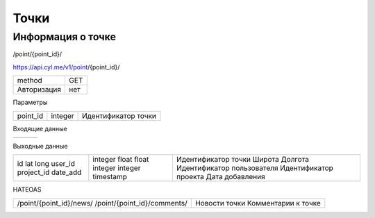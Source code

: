 ﻿Точки
======

Информация о точке
------------------

/point/{point_id}/

https://api.cyl.me/v1/point/{point_id}/

+------------+------------+
| method     |    GET     |
+------------+------------+
| Авторизация|    нет     |
+------------+------------+


Параметры

+------------+------------+------------------------+
| point_id   | integer    | Идентификатор точки    |
+------------+------------+------------------------+

Входящие данные

+------------+------------+------------+
|            |            |            |
+------------+------------+------------+

Выходные данные

+------------+------------+----------------------------+
| id         | integer    | Идентификатор точки        |
| lat        | float      | Широта                     |
| long       | float      | Долгота                    |
| user_id    | integer    | Идентификатор пользователя |
| project_id | integer    | Идентификатор проекта      |
| date_add   | timestamp  | Дата добавления            |
+------------+------------+----------------------------+

HATEOAS

+---------------------------------+-----------+----------+
| /point/{point_id}/news/         | Новости точки        |
| /point/{point_id}/comments/     | Комментарии к точке  |
+---------------------------------+-----------+----------+
